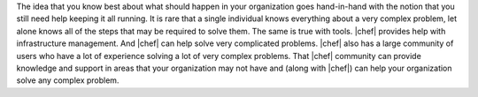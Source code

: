.. The contents of this file are included in multiple topics.
.. This file should not be changed in a way that hinders its ability to appear in multiple documentation sets.


The idea that you know best about what should happen in your organization goes hand-in-hand with the notion that you still need help keeping it all running. It is rare that a single individual knows everything about a very complex problem, let alone knows all of the steps that may be required to solve them. The same is true with tools. |chef| provides help with infrastructure management. And |chef| can help solve very complicated problems. |chef| also has a large community of users who have a lot of experience solving a lot of very complex problems. That |chef| community can provide knowledge and support in areas that your organization may not have and (along with |chef|) can help your organization solve any complex problem.